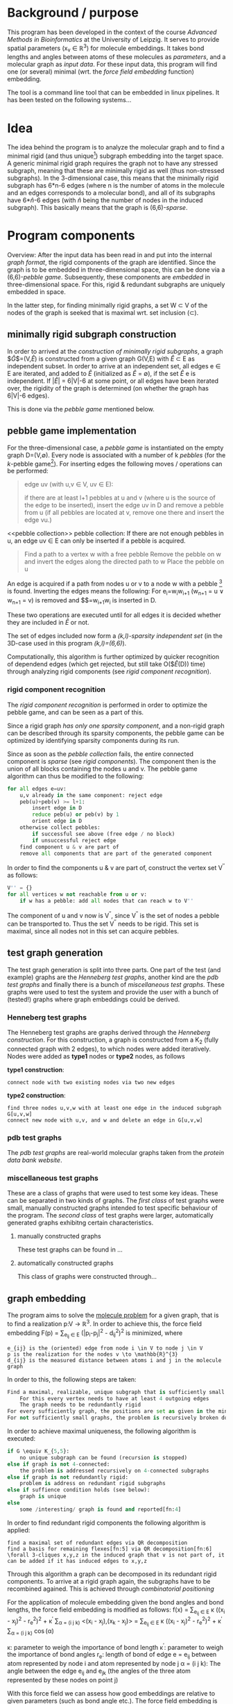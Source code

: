 #+OPTIONS: H:3

* Background / purpose
This program has been developed in the context of the course /Advanced Methods in Bioinformatics/ at the University of Leipzig.
It serves to provide spatial parameters (x_{v} \in $\mathbb{R}^{3}$) for molecule embeddings.
It takes bond lengths and angles between atoms of these molecules as [[parameters]], and a molecular graph as [[input data]].
For these input data, this program will find one (or several) minimal (wrt. the [[force field embedding]] function) embedding.

The tool is a command line tool that can be embedded in linux pipelines. It has been tested on the following systems...

* Idea
The idea behind the program is to analyze the molecular graph and to find a minimal rigid (and thus unique[fn:0]) subgraph embedding into the target space.
A generic minimal rigid graph requires the graph not to have any stressed subgraph, meaning that these are minimally rigid as well (thus non-stressed subgraphs).
In the 3-dimensional case, this means that the minimally rigid subgraph has 6*n-6 edges (where n is the number of atoms in the molecule and an edges corresponds to a molecular bond), and all of its subgraphs have 6*$\hat{n}$-6 edges (with $\hat{n}$ being the number of nodes in the induced subgraph).
This basically means that the graph is (6,6)-[[(k,l)-sparsity independence][sparse]].

* Program components
Overview:
After the input data has been read in and put into the internal [[graph format]], the rigid components of the graph are identified.
Since the graph is to be embedded in three-dimensional space, this can be done via a (6,6)-[[pebble game]].
Subsequently, these components are [[graph embedding][embedded]] in three-dimensional space.
For this, rigid & redundant subgraphs are uniquely embedded in space.

In the latter step, for finding minimally rigid graphs, a set W \subset V of the nodes of the graph is seeked that is maximal wrt. set inclusion (\subset).

** minimally rigid subgraph construction
In order to arrived at the [[construction of minimally rigid subgraphs]], a graph $\hat{G}$=(V,$\hat{E}$) is constructed from a given graph G(V,E) with $\hat{E}$ \subset E as independent subset.
In order to arrive at an independent set, all edges e \in E are iterated, and added to $\hat{E}$ (initialized as $\hat{E}$ = \emptyset), if the set \hat{E} \union e is independent.
If $|\hat{E}|$ = 6|V|-6 at some point, or all edges have been iterated over, the rigidity of the graph is determined (on whether the graph has 6|V|-6 edges).

This is done via the [[pebble game]] mentioned below.
** pebble game implementation
For the three-dimensional case, a [[pebble game]] is instantiated on the empty graph D=(V,$\emptyset$).
Every node is associated with a number of k /pebbles/ (for the /k/-pebble game[fn:2]).
For inserting edges the following moves / operations can be performed:

#+begin_QUOTE
edge uv (with u,v \in V, uv \in E): 

	if there are at least l+1 pebbles at u and v (where u is the source of the edge to be inserted), insert the edge uv in D and remove a pebble from u 
	(if all pebbles are located at v, remove one there and insert the edge vu.)
#+end_quote

<<pebble collection>>
pebble collection: 
If there are not enough pebbles in u, an edge uv \in E can only be inserted if a pebble is acquired.
#+begin_quote
Find a path to a vertex w with a free pebble
Remove the pebble on w and invert the edges along the directed path to w
Place the pebble on u
#+end_quote
An edge is acquired if a path from nodes u or v to a node w with a pebble [fn:3] is found. 
Inverting the edges means the following:
For e_{i}=w_{i}w_{i+1} (w_{n+1} = u \vee w_{n+1} = v) is removed and $\hat{e_{i}}$=w_{i+1}w_{i} is inserted in D.

These two operations are executed until for all edges it is decided whether they are included in $\hat{E}$ or not.

The set of edges included now form a [[(k,l)-sparsity independence][(k,l)-sparsity independent set]] (in the 3D-case used in this program /(k,l)=(6,6)/).

Computationally, this algorithm is further optimized by quicker recognition of dependend edges (which get rejected, but still take O($\hat{E}(D)) time) through analyzing rigid components (see [[rigid component recognition]]).
*** rigid component recognition
The /rigid component recognition/ is performed in order to optimize the pebble game, and can be seen as a part of this.

Since a rigid graph [[rigid components][has only one sparsity component]], and a non-rigid graph can be described through its sparsity components, the pebble game can be optimized by identifying sparsity components during its run. 

Since as soon as the [[pebble collection]] fails, the entire connected component is [[relation between rigidity and sparisity of graphs][sparse]] (see [[rigid components]]).
The component then is the union of all blocks containing the nodes u and v.
The pebble game algorithm can thus be modified to the following:

#+begin_src python
for all edges e=uv:
	u,v already in the same component: reject edge
	peb(u)+peb(v) >= l+1: 
		insert edge in D
		reduce peb(u) or peb(v) by 1
		orient edge in D
	otherwise collect pebbles:
		if successful see above (free edge / no block)
		if unsuccessful reject edge
	find component u & v are part of
	remove all components that are part of the generated component
#+end_src 

In order to find the components u & v are part of, construct the vertex set V^{\prime\prime} as follows:
#+begin_src python
V'' = {}
for all vertices w not reachable from u or v:
	if w has a pebble: add all nodes that can reach w to V''
#+end_src
The component of u and v now is V\V^{\prime\prime}, since V^{\prime\prime} is the set of nodes a pebble can be transported to.
Thus the set V\V^{\prime\prime} needs to be rigid. This set is maximal, since all nodes not in this set can acquire pebbles.
** test graph generation
The test graph generation is split into three parts. 
One part of the test (and example) graphs are the [[Henneberg test graphs]], another kind are the [[pdb test graphs]] and finally there is a bunch of [[miscellaneous test graphs]].
These graphs were used to test the system and provide the user with a bunch of (tested!) graphs where graph embeddings could be derived.

*** Henneberg test graphs
The Henneberg test graphs are graphs derived through the /Henneberg construction/.
For this construction, a graph is constructed from a K_{2} (fully connected graph with 2 edges), to which nodes were added iteratively.
Nodes were added as *type1* nodes or *type2* nodes, as follows

*type1 construction*:
#+begin_example
connect node with two existing nodes via two new edges
#+end_example

*type2 construction*:
#+begin_example
find three nodes u,v,w with at least one edge in the induced subgraph G[u,v,w]
connect new node with u,v, and w and delete an edge in G[u,v,w]
#+end_example

*** pdb test graphs
The /pdb test graphs/ are real-world molecular graphs taken from the [[www.rcsb.orgpdb/home/home.do][protein data bank website]].

*** miscellaneous test graphs
These are a class of graphs that were used to test some key ideas.
These can be separated in two kinds of graphs.
The [[manually constructed graphs][first class]] of test graphs were small, manually constructed graphs intended to test specific behaviour of the program.
The [[automatically constructed graphs][second class]] of test graphs were larger, automatically generated graphs exhibitng certain characteristics.
**** manually constructed graphs
These test graphs can be found in ...
**** automatically constructed graphs
This class of graphs were constructed through...
** graph embedding
The program aims to solve the [[https://scholar.google.com/citations?view_op=view_citation&hl=es&user=quMILWkAAAAJ&citation_for_view=quMILWkAAAAJ:IjCSPb-OGe4C][molecule problem]] for a given graph, that is to find a realization p:V \to \mathbb{R}^{3}.
In order to achieve this, the force field embedding F(p) = \sum_{e_{ij} \in E} (|p_{i}-p_{j}|^2 - d_{ij}^2)^2 is minimized, where
#+begin_example
e_{ij} is the (oriented) edge from node i \in V to node j \in V
p is the realization for the nodes v \to \mathbb{R}^{3}
d_{ij} is the measured distance between atoms i and j in the molecule graph
#+end_example
In order to this, the following steps are taken:
#+begin_src python
Find a maximal, realizable, unique subgraph that is sufficiently small:
	For this every vertex needs to have at least 4 outgoing edges
	The graph needs to be redundantly rigid
For every sufficiently graph, the positions are set as given in the minimization of F
For not sufficiently small graphs, the problem is recursively broken down in smaller subproblems
#+end_src
In order to achieve maximal uniqueness, the following algorithm is executed:
#+begin_src python
if G \equiv K_{5,5}: 
	no unique subgraph can be found (recursion is stopped)
else if graph is not 4-connected: 
	the problem is addressed recursively on 4-connected subgraphs
else if graph is not redundantly rigid: 
	problem is address on redundant rigid subgraphs
else if suffience condition holds (see below): 
	graph is unique
else 
	some /interesting/ graph is found and reported[fn:4]
#+end_src 
In order to find redundant rigid components the following algorithm is applied:
#+begin_example
find a maximal set of redundant edges via QR decomposition
find a basis for remaining flexes[fn:5] via QR decomposition[fn:6]
\forall 3-cliques x,y,z in the induced graph that v is not part of, it can be added if it has induced edges to x,y,z
#+end_example
Through this algorithm a graph can be decomposed in its redundant rigid components. 
To arrive at a rigid graph again, the subgraphs have to be recombined agained. 
This is achieved through [[combinatorial positioning]]

For the application of molecule embedding given the bond angles and bond lengths, the force field embedding is modified as follows:
f(x) = \sum_{e_{ij} \in E} \kappa ((x_{i} - x_{j})^2 - r_{e}^{2})^{2} + \kappa^{\prime} \sum_{\alpha = (i j k)} <(x_{i} - x_{j}),(x_{k} - x_{j})>
= \sum_{e_{ij} \in E} \kappa ((x_{i} - x_{j})^2 - r_{e}^{2})^{2} + \kappa^{\prime} \sum_{\alpha = (i j k)} \cos(\alpha)

\kappa: parameter to weigh the importance of bond length 
\kappa^{\prime}: parameter to weigh the importance of bond angles
r_{e}: length of bond of edge e = e_{ij} between atom represented by node i and atom represented by node j
\alpha = (i j k): The angle between the edge e_{ij} and e_{jk} (the angles of the three atom represented by these nodes on point j)

With this force field we can assess how good embeddings are relative to given parameters (such as bond angle etc.).
The force field embedding is done via a library (tbc).
If the graph to be embedded is rigid and non-redundant, an optimimal (f-)minimal embedding exists, if the graph is overdetermined, a residiual stress will remain.

In the case of maximally rigid subsets, [[block][blocks]] will remain.

*** combinatorial positioning
For the combinatorial positioning, the /chunks/ of a graph are combined. 
Chunks of a graph are subgraph that share some vertices on which they are 'glued' to one another.
For the three-dimensional case, chunks that share 4 nodes are needed assumed that no linear dependencies between the nodes exist.
In this case, the chunks fit uniquely and rigidly, thus there is only a single possibility as for how these graphs can be glued together.
If chunks share only three nodes, one chunk can also be reflected, thus doubling the potential embeddings, leading to an exponential combinatorial explosion.


** graph format
A graph G=(V,E) is a 2-tupel of vertices V and edges E. 
The vertices of G are of class *node* and the edges are of class *edge*.

Since in the construction of the minimal rigid subgraph embeddings the [[component][components]] are of importance, the representation of the graph also includes a list of the *components* of the graph.

* Theory
** pebble game
A [[http://arxiv.org/pdf/math/0702129.pdf][pebble game]] is an algorithm to determine the independence of an edge set within a given graph.
Pebble games are parameterized by two parameters /k/ and /l/, and are used to find [[(k,l)-sparsity independence][(k,l)-sparse indepence sets]].
The pebble game balances the degrees of freedom[fn:1] and the constrains introduced through the introduction of edges. 

Within each step of the pebble game the following equalities hold for all vertices v:
 - peb(v)+span(v)+out(v)=k
 - peb(v^{\prime})+span(V^{\prime})+out(V^{\prime})=k*|V^{\prime}|
 - peb(v^{\prime})+out(V^{\prime}) \geq l
 - span(V^{\prime}) \leq k*|V^{\prime}|-l
peb(v): number of pebbles in v
span(V^{\prime}): number of edges spanned in D by vertex set V^{\prime} 
out(V^{\prime}): number of edges pointing from V^{\prime} to V\V^{\prime}

The equalities noted above guarantee that every no step of the pebble game violates [[(k,l)-sparsity]] (if direction of edges are ignored).
Thus, in every step the pebble game generates an independent edge set.

The invariants listed above also guarantee that the following equality holds:

V^{\prime} spans a [[block]] \Leftrightarrow peb(V^{\prime}) + out(V^{\prime}) = l

Furthermore the following holds:

e=uv \cup E(D) independent and peb(u)+peb(v) < l+1 \Rightarrow \exists pebble in Reach(u) \cup Reach(v) that can be transported to u or v

As well as the following corollary:

An edge e is inserted in D \Leftrightarrow e \cup E(D) is independent

\amssymb{\Rrightarrow} the /(k,l)-pebble game/ recognizes [[(k,l)-sparsity independence]]

** rigid components
Since [[blocks]] are rigid subgraphs already, the [[pebble game]] can be optimized by identifying whether the pebble collection part of the algorithm tries to determine whether the edge under consideration should be inserted in a [[block]].
In this case, the edge will be rejected, since the block is a rigid subgraph already, and the pebble collection step will not yield any new information.

For this, [[sparsity-component][(k,l)-sparsity components]] are identified.

In the context of the [[pebble game]], the following observation holds:
#+begin_example
Every sparsity component is connected and every sparsity component has exactly l pebbles
#+end_example

Thus, as soon as the [[pebble collection]] fails, the entire connected component is [[relation between rigidity and sparisity of graphs][sparse]], and no edges in the same connected component need to be considered anymore.
** construction of minimally rigid subgraphs
Since G(V,E) is a graph matroid, it can be constrcuted through a greedy algorithm in order to construct the maximal edge set $\hat{E}$.
In order to test the independence of the set $\hat{E}$ \cup e, the (6,6)-[[pebble game]] is used, which determines the independence of the given edge set.

** relation between rigidity and sparsity of graphs
The connection between rigidity and sparsity of graphs is as follows:

A graph G is (k,l)-rigid \Leftrightarrow G=(V,F) has a spanning (k,l)-sparse subgraph \hat{G}=(V,E) with E \subset F,
whereas the edges in F\E are redundant edges that only cause (mechanical) stress. 

As such, E is a (k,l)-sparsity matroid (a basis).

** relation between rigidity and graph embedding
[[rigid]] constructions yield unique graph embeddings. 
Since flexible (non-rigid) graph embeddings exhibit a degree of freedom, flexible graph yield an infinite number of graph embeddings.
This is the motivation for acquiring rigid subgraphs of the given graphs.

** block construction
For [[blocks]] the following equivalence holds:
V^{\prime} spans a block \Leftrigharrow #pebbles in V^{\prime} + #number of edges from V^{\prime} to V\V^{\prime} = l.

Since blocks are already rigid subgraphs, all (potential) edges to be inserted in them will be rejected during the pebble game.
As this test is computationally the most expensive part of the program (especially for graphs with many edges), the recognition of [[sparsity-component]]s is of importance.
If a graph is rigid, it only consists of one block, and if a graph is flexible, the blocks are sparsity components.

Thus, the pebble game is improved by identifying sparsity components during the run of the pebble game.
For this, consider the following Lemma:

\forall l > 0 every (k,l)-sparsity component is connected.
If V\prime is a (k,l)-sparsity component V\prime has exactly l pebbles.

This also means that if the pebbles are a complete set, this set is minimally rigid.

* Implementation
* Glossary
** (k,l)-sparsity
A graph G=(V,E) is called /(k,l)-sparse/ if
 - Every vertex set V^{\prime} \subset V spans at most |E^{\prime}| \leq k*|V^{\prime}|-l edges on E(V^{\prime})={e \in V | e=xy, x,y \in V^{\prime}
 - |E|=k*|V|-l
** block
A /(k,l)-block/ is defined as a (k,l)-sparse independend subgraph G^{\prime} with |E^{\prime}|=k*|V^{\prime}|-l edges (thus a (k,l)-sparsity rigid ((k,l)-tight) subgraph).
** sparsity-component
A /(k,l)-sparsity component/ is a block that is maximal wrt. a vertex set, meaning that it does not contain another block itself.
** (k,l)-sparsity independence
An edge set E is called (k,l)-sparsity-independent if \forall B \subset E:
$|B| \leq k*|V(B)|-l$ with V(B) as node set spanned by B
** component
A /component/ of a graph G is an induced subgraph $\hat{G}=(\hat{V}, \hat{E})$ of vertices v \in $\hat{V}$ such that \forall u,v \in $\hat{V}$ either uv \in $\hat{E}$ or vu \in $\hat{E}$, and if uv \in E and vu \in E, uv \in $\hat{E}$ and vu \in $\hat{E}$
** rigidity
A framework (G,p) of a graph G=(V,E) and a configuration p:V \to \mathbb{R}^{d} is called /rigid/ if \nexists continuous deformation p /to p such that all distances (edge lengths) in G are conserved.

A graph G is called minimally rigid if (G,p) is rigid and G is not /redundant rigid/, i.e. the removal of an edge leads to a flexible graph (\exists continuous deformation p /to p such that all distances (edge lengths) in G are conserved).
** (k,l)-rigidity
A graph G=(V,F) is called /(k,l)-rigid/ \Leftrightarrow G has a spanning [[(k,l)-sparsity][(k,l)-sparse]] subgraph G=(V,E), E \subset F

The edges e \in F\E are called /redundant/ edges.

[fn:0] modulo congruency relations in $\mathbb{R}$^{3} (displacing, rotation and reflection)
[fn:1] In 3D space, there are 6 degrees of freedom, namely three translations (one for each dimension of the space), two rotations (along the xy-plane and the yz-plane), as well as the reflection
[fn:2] where k=6 for (6,6)-sparsity graphs which are used in the three-dimensional case
[fn:3] i.e. w \in Reach(u,v) = {\hat{w} | \exists e_{1},....,e_{k} with e_{1}...e_{k} form a directed path from \hat{w} to u or \hat{w} to v, i.e. target(e_{k}) = u \vee target(e_{k}) = v}
[fn:4] graphs that conform to necessary conditions, but don't fulfil sufficient conditions have not been observed by the authors of the molecule problem and are potentially interesting
[fn:5] flexes are pairs /ij/ for which ((v_{i}-v_{j})(p_{i}-p_{j})=0) holds, and thus indicate which vertices can be bent. If a graph doesn't have flexes anymore, the vertices are not relocatable anymore (relative to one another)
[fn:6] if nodes are rigid relative to a subgraph, missing edges can be added, since a point has fixes coordinates relative to point corresponding to nodes in that subgraph
